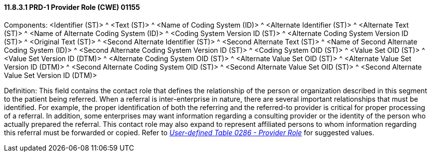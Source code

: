 ==== 11.8.3.1 PRD-1 Provider Role (CWE) 01155

Components: <Identifier (ST)> ^ <Text (ST)> ^ <Name of Coding System (ID)> ^ <Alternate Identifier (ST)> ^ <Alternate Text (ST)> ^ <Name of Alternate Coding System (ID)> ^ <Coding System Version ID (ST)> ^ <Alternate Coding System Version ID (ST)> ^ <Original Text (ST)> ^ <Second Alternate Identifier (ST)> ^ <Second Alternate Text (ST)> ^ <Name of Second Alternate Coding System (ID)> ^ <Second Alternate Coding System Version ID (ST)> ^ <Coding System OID (ST)> ^ <Value Set OID (ST)> ^ <Value Set Version ID (DTM)> ^ <Alternate Coding System OID (ST)> ^ <Alternate Value Set OID (ST)> ^ <Alternate Value Set Version ID (DTM)> ^ <Second Alternate Coding System OID (ST)> ^ <Second Alternate Value Set OID (ST)> ^ <Second Alternate Value Set Version ID (DTM)>

Definition: This field contains the contact role that defines the relationship of the person or organization described in this segment to the patient being referred. When a referral is inter-enterprise in nature, there are several important relationships that must be identified. For example, the proper identification of both the referring and the referred-to provider is critical for proper processing of a referral. In addition, some enterprises may want information regarding a consulting provider or the identity of the person who actually prepared the referral. This contact role may also expand to represent affiliated persons to whom information regarding this referral must be forwarded or copied. Refer to file:///E:\V2\v2.9%20final%20Nov%20from%20Frank\V29_CH02C_Tables.docx#HL70286[_User-defined Table 0286 - Provider Role_] for suggested values.

